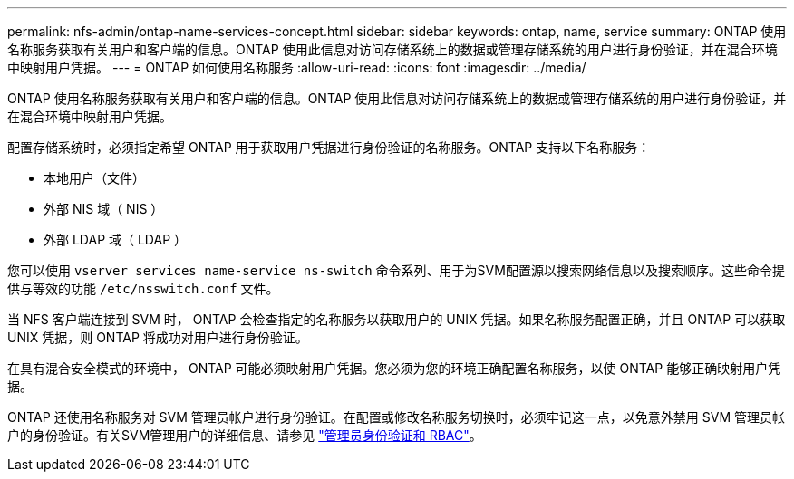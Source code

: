 ---
permalink: nfs-admin/ontap-name-services-concept.html 
sidebar: sidebar 
keywords: ontap, name, service 
summary: ONTAP 使用名称服务获取有关用户和客户端的信息。ONTAP 使用此信息对访问存储系统上的数据或管理存储系统的用户进行身份验证，并在混合环境中映射用户凭据。 
---
= ONTAP 如何使用名称服务
:allow-uri-read: 
:icons: font
:imagesdir: ../media/


[role="lead"]
ONTAP 使用名称服务获取有关用户和客户端的信息。ONTAP 使用此信息对访问存储系统上的数据或管理存储系统的用户进行身份验证，并在混合环境中映射用户凭据。

配置存储系统时，必须指定希望 ONTAP 用于获取用户凭据进行身份验证的名称服务。ONTAP 支持以下名称服务：

* 本地用户（文件）
* 外部 NIS 域（ NIS ）
* 外部 LDAP 域（ LDAP ）


您可以使用 `vserver services name-service ns-switch` 命令系列、用于为SVM配置源以搜索网络信息以及搜索顺序。这些命令提供与等效的功能 `/etc/nsswitch.conf` 文件。

当 NFS 客户端连接到 SVM 时， ONTAP 会检查指定的名称服务以获取用户的 UNIX 凭据。如果名称服务配置正确，并且 ONTAP 可以获取 UNIX 凭据，则 ONTAP 将成功对用户进行身份验证。

在具有混合安全模式的环境中， ONTAP 可能必须映射用户凭据。您必须为您的环境正确配置名称服务，以使 ONTAP 能够正确映射用户凭据。

ONTAP 还使用名称服务对 SVM 管理员帐户进行身份验证。在配置或修改名称服务切换时，必须牢记这一点，以免意外禁用 SVM 管理员帐户的身份验证。有关SVM管理用户的详细信息、请参见 link:../authentication/index.html["管理员身份验证和 RBAC"]。
